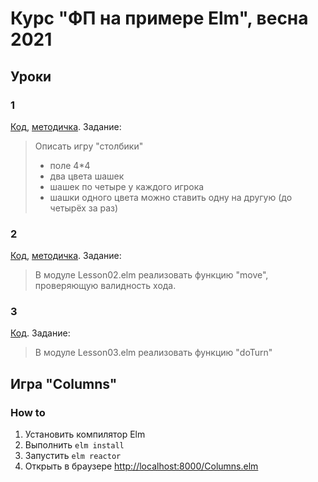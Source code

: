 * Курс "ФП на примере Elm", весна 2021
** Уроки
*** 1
[[file:Lesson01.elm][Код]], [[file:adt.org][методичка]]. Задание:
#+begin_quote
Описать игру "столбики"
- поле 4*4
- два цвета шашек
- шашек по четыре у каждого игрока
- шашки одного цвета можно ставить одну на другую (до четырёх за раз)
#+end_quote
*** 2
[[file:Lesson02.elm][Код]], [[file:patmat.org][методичка]]. Задание:
#+begin_quote
В модуле Lesson02.elm реализовать функцию "move", проверяющую валидность хода.
#+end_quote
*** 3
[[file:Lesson03.elm][Код]]. Задание:
#+begin_quote
В модуле Lesson03.elm реализовать функцию "doTurn"
#+end_quote
** Игра "Columns"
*** How to
1. Установить компилятор Elm
2. Выполнить ~elm install~
3. Запустить ~elm reactor~
4. Открыть в браузере http://localhost:8000/Columns.elm
